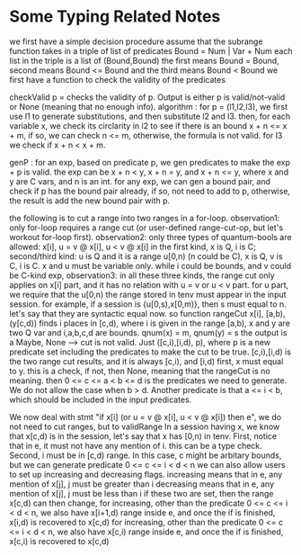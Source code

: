 * Some Typing Related Notes

we first have a simple decision procedure
assume that the subrange function takes in a triple of list of predicates
Bound = Num | Var + Num 
each list in the triple is a list of (Bound,Bound)
the first means Bound = Bound, second means Bound <= Bound and the third means Bound < Bound
we first have a function to check the validity of the predicates

checkValid p = checks the validity of p. Output is either p is valid/not-valid or None (meaning that no enough info).
algorithm : for p = (l1,l2,l3), we first use l1 to generate substitutions, and then substitute l2 and l3. 
then, for each variable x, we check its circlarity in l2 to see if there is an bound x + n <= x + m,
if so, we can check n <= m, otherwise, the formula is not valid.
for l3 we check if x + n < x + m. 

genP : for an exp, based on predicate p, we gen predicates to make the exp + p is valid.
the exp can be x + n < y, x + n = y, and x + n <= y, where x and y are C vars, and n is an int.
for any exp, we can gen a bound pair, and check if p has the bound pair already, 
if so, not need to add to p, otherwise, the result is add the new bound pair with p.

the following is to cut a range into two ranges in a for-loop.
observation1: only for-loop requires a range cut (or user-defined range-cut-op, but let's workout for-loop first).
observation2: only three types of quantum-bools are allowed: x[i], u = v @ x[i], u < v @ x[i]
in the first kind, x is Q, i is C; second/third kind: u is Q and it is a range u[0,n) (n could be C), x is Q, v is C, i is C.
x and u must be variable only. while i could be bounds, and v could be C-kind exp, 
observation3: in all these three kinds, the range cut only applies on x[i] part, and it has no relation with u = v or u < v part.
for u part, we require that the u[0,n) the range stored in tenv must appear in the input session.
for example, if a session is {u[0,s),x[0,m)}, then s must equal to n. let's say that they are syntactic equal now.
so function rangeCut x[i], [a,b), (y[c,d)) finds i places in [c,d), where i is given in the range [a,b),
x and y are two Q var and i,a,b,c,d are bounds. qnum(x) = m, qnum(y) = s
the output is a Maybe, None --> cut is not valid. Just ([c,i),[i,d), p), 
where p is a new predicate set including the predicates to make the cut to be true.
[c,i),[i,d) is the two range cut results, and it is always [c,i), and [i,d)
first, x must equal to y. this is a check, if not, then None, meaning that the rangeCut is no meaning.
then 0 <= c <= a < b <= d is the predicates we need to generate. We do not allow the case when b > d.
Another predicate is that a <= i < b, which should be included in the input predicates.

We now deal with stmt "if x[i] (or u = v @ x[i], u < v @ x[i]) then e", we do not need to cut ranges, but to validRange
In a session having x, we know that x[c,d) is in the session, let's say that x has [0,n) in tenv.
First, notice that in e, it must not have any mention of i. this can be a type check. 
Second, i must be in [c,d) range. In this case, c might be arbitary bounds,
but we can generate predicate 0 <= c <= i < d < n
we can also allow users to set up increasing and decreasing flags.
increasing means that in e, any mention of x[j], j must be greater than i
decreasing means that in e, any mention of x[j], j must be less than i
if these two are set, then the range x[c,d) can then change, 
for increasing, other than the predicate 0 <= c <= i < d < n, we also have x[i+1,d) range inside e,
and once the if is finished, x[i,d) is recovered to x[c,d)
for increasing, other than the predicate 0 <= c <= i < d < n, we also have x[c,i) range inside e,
and once the if is finished, x[c,i) is recovered to x[c,d)
